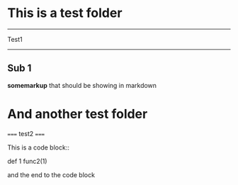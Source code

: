 * This is a test folder
-----
Test1 
-----
** Sub 1
*somemarkup* that should be showing in markdown

* And another test folder
=====
test2
=====

This is a code block::

    def 1
    func2(1)

and the end to the code block
